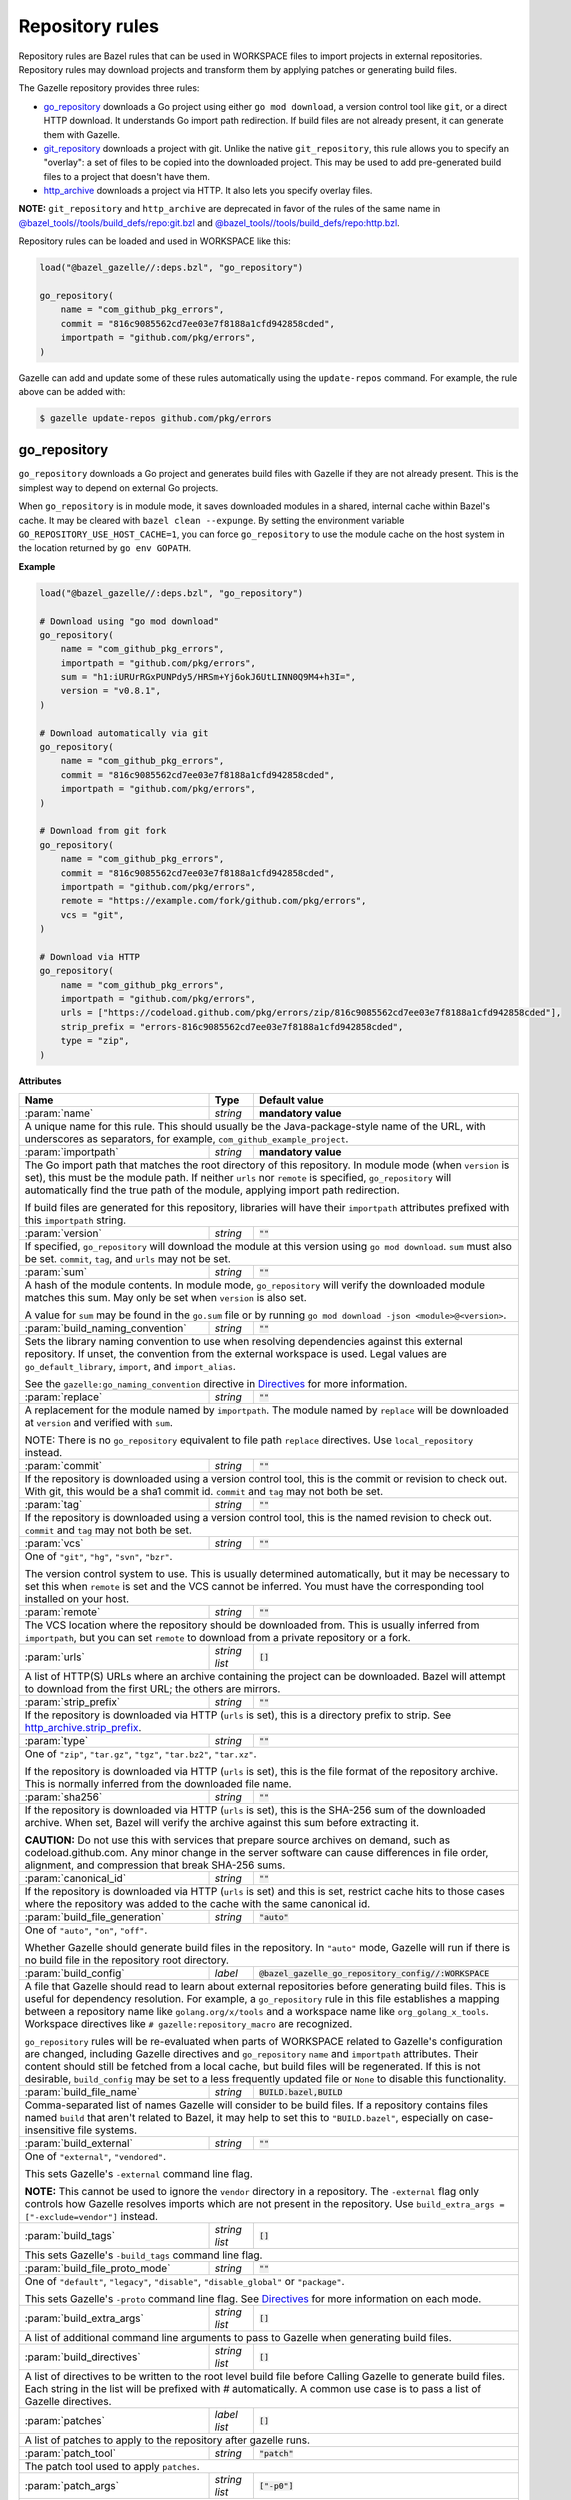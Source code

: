 Repository rules
================

.. _http_archive.strip_prefix: https://docs.bazel.build/versions/master/be/workspace.html#http_archive.strip_prefix
.. _native git_repository rule: https://docs.bazel.build/versions/master/be/workspace.html#git_repository
.. _native http_archive rule: https://docs.bazel.build/versions/master/be/workspace.html#http_archive
.. _manifest.bzl: third_party/manifest.bzl
.. _Directives: /README.rst#directives
.. _`@bazel_tools//tools/build_defs/repo:git.bzl`: https://github.com/bazelbuild/bazel/blob/master/tools/build_defs/repo/git.bzl
.. _`@bazel_tools//tools/build_defs/repo:http.bzl`: https://github.com/bazelbuild/bazel/blob/master/tools/build_defs/repo/http.bzl

.. role:: param(kbd)
.. role:: type(emphasis)
.. role:: value(code)
.. |mandatory| replace:: **mandatory value**

Repository rules are Bazel rules that can be used in WORKSPACE files to import
projects in external repositories. Repository rules may download projects
and transform them by applying patches or generating build files.

The Gazelle repository provides three rules:

* `go_repository`_ downloads a Go project using either ``go mod download``, a
  version control tool like ``git``, or a direct HTTP download. It understands
  Go import path redirection. If build files are not already present, it can
  generate them with Gazelle.
* `git_repository`_ downloads a project with git. Unlike the native
  ``git_repository``, this rule allows you to specify an "overlay": a set of
  files to be copied into the downloaded project. This may be used to add
  pre-generated build files to a project that doesn't have them.
* `http_archive`_ downloads a project via HTTP. It also lets you specify
  overlay files.

**NOTE:** ``git_repository`` and ``http_archive`` are deprecated in favor of the
rules of the same name in `@bazel_tools//tools/build_defs/repo:git.bzl`_ and
`@bazel_tools//tools/build_defs/repo:http.bzl`_.

Repository rules can be loaded and used in WORKSPACE like this:

.. code:: bzl

  load("@bazel_gazelle//:deps.bzl", "go_repository")

  go_repository(
      name = "com_github_pkg_errors",
      commit = "816c9085562cd7ee03e7f8188a1cfd942858cded",
      importpath = "github.com/pkg/errors",
  )

Gazelle can add and update some of these rules automatically using the
``update-repos`` command. For example, the rule above can be added with:

.. code::

  $ gazelle update-repos github.com/pkg/errors

go_repository
-------------

``go_repository`` downloads a Go project and generates build files with Gazelle
if they are not already present. This is the simplest way to depend on
external Go projects.

When ``go_repository`` is in module mode, it saves downloaded modules in a shared,
internal cache within Bazel's cache. It may be cleared with ``bazel clean --expunge``.
By setting the environment variable ``GO_REPOSITORY_USE_HOST_CACHE=1``, you can
force ``go_repository`` to use the module cache on the host system in the location
returned by ``go env GOPATH``.

**Example**

.. code:: bzl

  load("@bazel_gazelle//:deps.bzl", "go_repository")

  # Download using "go mod download"
  go_repository(
      name = "com_github_pkg_errors",
      importpath = "github.com/pkg/errors",
      sum = "h1:iURUrRGxPUNPdy5/HRSm+Yj6okJ6UtLINN0Q9M4+h3I=",
      version = "v0.8.1",
  )

  # Download automatically via git
  go_repository(
      name = "com_github_pkg_errors",
      commit = "816c9085562cd7ee03e7f8188a1cfd942858cded",
      importpath = "github.com/pkg/errors",
  )

  # Download from git fork
  go_repository(
      name = "com_github_pkg_errors",
      commit = "816c9085562cd7ee03e7f8188a1cfd942858cded",
      importpath = "github.com/pkg/errors",
      remote = "https://example.com/fork/github.com/pkg/errors",
      vcs = "git",
  )

  # Download via HTTP
  go_repository(
      name = "com_github_pkg_errors",
      importpath = "github.com/pkg/errors",
      urls = ["https://codeload.github.com/pkg/errors/zip/816c9085562cd7ee03e7f8188a1cfd942858cded"],
      strip_prefix = "errors-816c9085562cd7ee03e7f8188a1cfd942858cded",
      type = "zip",
  )

**Attributes**

+------------------------------------+----------------------+---------------------------------------------------------------+
| **Name**                           | **Type**             | **Default value**                                             |
+------------------------------------+----------------------+---------------------------------------------------------------+
| :param:`name`                      | :type:`string`       | |mandatory|                                                   |
+------------------------------------+----------------------+---------------------------------------------------------------+
| A unique name for this rule. This should usually be the Java-package-style                                                |
| name of the URL, with underscores as separators, for example,                                                             |
| ``com_github_example_project``.                                                                                           |
+------------------------------------+----------------------+---------------------------------------------------------------+
| :param:`importpath`                | :type:`string`       | |mandatory|                                                   |
+------------------------------------+----------------------+---------------------------------------------------------------+
| The Go import path that matches the root directory of this repository. In                                                 |
| module mode (when ``version`` is set), this must be the module path. If                                                   |
| neither ``urls`` nor ``remote`` is specified, ``go_repository`` will                                                      |
| automatically find the true path of the module, applying import path                                                      |
| redirection.                                                                                                              |
|                                                                                                                           |
| If build files are generated for this repository, libraries will have their                                               |
| ``importpath`` attributes prefixed with this ``importpath`` string.                                                       |
+------------------------------------+----------------------+---------------------------------------------------------------+
| :param:`version`                   | :type:`string`       | :value:`""`                                                   |
+------------------------------------+----------------------+---------------------------------------------------------------+
| If specified, ``go_repository`` will download the module at this version                                                  |
| using ``go mod download``. ``sum`` must also be set. ``commit``, ``tag``,                                                 |
| and ``urls`` may not be set.                                                                                              |
+------------------------------------+----------------------+---------------------------------------------------------------+
| :param:`sum`                       | :type:`string`       | :value:`""`                                                   |
+------------------------------------+----------------------+---------------------------------------------------------------+
| A hash of the module contents. In module mode, ``go_repository`` will verify                                              |
| the downloaded module matches this sum. May only be set when ``version``                                                  |
| is also set.                                                                                                              |
|                                                                                                                           |
| A value for ``sum`` may be found in the ``go.sum`` file or by running                                                     |
| ``go mod download -json <module>@<version>``.                                                                             |
+------------------------------------+----------------------+---------------------------------------------------------------+
| :param:`build_naming_convention`   | :type:`string`       | :value:`""`                                                   |
+------------------------------------+----------------------+---------------------------------------------------------------+
| Sets the library naming convention to use when resolving dependencies against this external                               |
| repository. If unset, the convention from the external workspace is used.                                                 |
| Legal values are ``go_default_library``, ``import``, and ``import_alias``.                                                |
|                                                                                                                           |
| See the ``gazelle:go_naming_convention`` directive in Directives_ for more information.                                   |
+------------------------------------+----------------------+---------------------------------------------------------------+
| :param:`replace`                   | :type:`string`       | :value:`""`                                                   |
+------------------------------------+----------------------+---------------------------------------------------------------+
| A replacement for the module named by ``importpath``. The module named by                                                 |
| ``replace`` will be downloaded at ``version`` and verified with ``sum``.                                                  |
|                                                                                                                           |
| NOTE: There is no ``go_repository`` equivalent to file path ``replace``                                                   |
| directives. Use ``local_repository`` instead.                                                                             |
+------------------------------------+----------------------+---------------------------------------------------------------+
| :param:`commit`                    | :type:`string`       | :value:`""`                                                   |
+------------------------------------+----------------------+---------------------------------------------------------------+
| If the repository is downloaded using a version control tool, this is the                                                 |
| commit or revision to check out. With git, this would be a sha1 commit id.                                                |
| ``commit`` and ``tag`` may not both be set.                                                                               |
+------------------------------------+----------------------+---------------------------------------------------------------+
| :param:`tag`                       | :type:`string`       | :value:`""`                                                   |
+------------------------------------+----------------------+---------------------------------------------------------------+
| If the repository is downloaded using a version control tool, this is the                                                 |
| named revision to check out. ``commit`` and ``tag`` may not both be set.                                                  |
+------------------------------------+----------------------+---------------------------------------------------------------+
| :param:`vcs`                       | :type:`string`       | :value:`""`                                                   |
+------------------------------------+----------------------+---------------------------------------------------------------+
| One of ``"git"``, ``"hg"``, ``"svn"``, ``"bzr"``.                                                                         |
|                                                                                                                           |
| The version control system to use. This is usually determined automatically,                                              |
| but it may be necessary to set this when ``remote`` is set and the VCS cannot                                             |
| be inferred. You must have the corresponding tool installed on your host.                                                 |
+------------------------------------+----------------------+---------------------------------------------------------------+
| :param:`remote`                    | :type:`string`       | :value:`""`                                                   |
+------------------------------------+----------------------+---------------------------------------------------------------+
| The VCS location where the repository should be downloaded from. This is                                                  |
| usually inferred from ``importpath``, but you can set ``remote`` to download                                              |
| from a private repository or a fork.                                                                                      |
+------------------------------------+----------------------+---------------------------------------------------------------+
| :param:`urls`                      | :type:`string list`  | :value:`[]`                                                   |
+------------------------------------+----------------------+---------------------------------------------------------------+
| A list of HTTP(S) URLs where an archive containing the project can be                                                     |
| downloaded. Bazel will attempt to download from the first URL; the others                                                 |
| are mirrors.                                                                                                              |
+------------------------------------+----------------------+---------------------------------------------------------------+
| :param:`strip_prefix`              | :type:`string`       | :value:`""`                                                   |
+------------------------------------+----------------------+---------------------------------------------------------------+
| If the repository is downloaded via HTTP (``urls`` is set), this is a                                                     |
| directory prefix to strip. See `http_archive.strip_prefix`_.                                                              |
+------------------------------------+----------------------+---------------------------------------------------------------+
| :param:`type`                      | :type:`string`       | :value:`""`                                                   |
+------------------------------------+----------------------+---------------------------------------------------------------+
| One of ``"zip"``, ``"tar.gz"``, ``"tgz"``, ``"tar.bz2"``, ``"tar.xz"``.                                                   |
|                                                                                                                           |
| If the repository is downloaded via HTTP (``urls`` is set), this is the                                                   |
| file format of the repository archive. This is normally inferred from the                                                 |
| downloaded file name.                                                                                                     |
+------------------------------------+----------------------+---------------------------------------------------------------+
| :param:`sha256`                    | :type:`string`       | :value:`""`                                                   |
+------------------------------------+----------------------+---------------------------------------------------------------+
| If the repository is downloaded via HTTP (``urls`` is set), this is the                                                   |
| SHA-256 sum of the downloaded archive. When set, Bazel will verify the archive                                            |
| against this sum before extracting it.                                                                                    |
|                                                                                                                           |
| **CAUTION:** Do not use this with services that prepare source archives on                                                |
| demand, such as codeload.github.com. Any minor change in the server software                                              |
| can cause differences in file order, alignment, and compression that break                                                |
| SHA-256 sums.                                                                                                             |
+------------------------------------+----------------------+---------------------------------------------------------------+
| :param:`canonical_id`              | :type:`string`       | :value:`""`                                                   |
+------------------------------------+----------------------+---------------------------------------------------------------+
| If the repository is downloaded via HTTP (``urls`` is set) and this is set, restrict cache hits to those cases where the  |
| repository was added to the cache with the same canonical id.                                                             |
+------------------------------------+----------------------+---------------------------------------------------------------+
| :param:`build_file_generation`     | :type:`string`       | :value:`"auto"`                                               |
+------------------------------------+----------------------+---------------------------------------------------------------+
| One of ``"auto"``, ``"on"``, ``"off"``.                                                                                   |
|                                                                                                                           |
| Whether Gazelle should generate build files in the repository. In ``"auto"``                                              |
| mode, Gazelle will run if there is no build file in the repository root                                                   |
| directory.                                                                                                                |
+------------------------------------+----------------------+---------------------------------------------------------------+
| :param:`build_config`              | :type:`label`        | :value:`@bazel_gazelle_go_repository_config//:WORKSPACE`      |
+------------------------------------+----------------------+---------------------------------------------------------------+
| A file that Gazelle should read to learn about external repositories before                                               |
| generating build files. This is useful for dependency resolution. For example,                                            |
| a ``go_repository`` rule in this file establishes a mapping between a                                                     |
| repository name like ``golang.org/x/tools`` and a workspace name like                                                     |
| ``org_golang_x_tools``. Workspace directives like                                                                         |
| ``# gazelle:repository_macro`` are recognized.                                                                            |
|                                                                                                                           |
| ``go_repository`` rules will be re-evaluated when parts of WORKSPACE related                                              |
| to Gazelle's configuration are changed, including Gazelle directives and                                                  |
| ``go_repository`` ``name`` and ``importpath`` attributes.                                                                 |
| Their content should still be fetched from a local cache, but build files                                                 |
| will be regenerated. If this is not desirable, ``build_config`` may be set                                                |
| to a less frequently updated file or ``None`` to disable this functionality.                                              |
+------------------------------------+----------------------+---------------------------------------------------------------+
| :param:`build_file_name`           | :type:`string`       | :value:`BUILD.bazel,BUILD`                                    |
+------------------------------------+----------------------+---------------------------------------------------------------+
| Comma-separated list of names Gazelle will consider to be build files.                                                    |
| If a repository contains files named ``build`` that aren't related to Bazel,                                              |
| it may help to set this to ``"BUILD.bazel"``, especially on case-insensitive                                              |
| file systems.                                                                                                             |
+------------------------------------+----------------------+---------------------------------------------------------------+
| :param:`build_external`            | :type:`string`       | :value:`""`                                                   |
+------------------------------------+----------------------+---------------------------------------------------------------+
| One of ``"external"``, ``"vendored"``.                                                                                    |
|                                                                                                                           |
| This sets Gazelle's ``-external`` command line flag.                                                                      |
|                                                                                                                           |
| **NOTE:** This cannot be used to ignore the ``vendor`` directory in a                                                     |
| repository. The ``-external`` flag only controls how Gazelle resolves                                                     |
| imports which are not present in the repository. Use                                                                      |
| ``build_extra_args = ["-exclude=vendor"]`` instead.                                                                       |
+------------------------------------+----------------------+---------------------------------------------------------------+
| :param:`build_tags`                | :type:`string list`  | :value:`[]`                                                   |
+------------------------------------+----------------------+---------------------------------------------------------------+
| This sets Gazelle's ``-build_tags`` command line flag.                                                                    |
+------------------------------------+----------------------+---------------------------------------------------------------+
| :param:`build_file_proto_mode`     | :type:`string`       | :value:`""`                                                   |
+------------------------------------+----------------------+---------------------------------------------------------------+
| One of ``"default"``, ``"legacy"``, ``"disable"``, ``"disable_global"`` or                                                |
| ``"package"``.                                                                                                            |
|                                                                                                                           |
| This sets Gazelle's ``-proto`` command line flag. See Directives_ for more                                                |
| information on each mode.                                                                                                 |
+------------------------------------+----------------------+---------------------------------------------------------------+
| :param:`build_extra_args`          | :type:`string list`  | :value:`[]`                                                   |
+------------------------------------+----------------------+---------------------------------------------------------------+
| A list of additional command line arguments to pass to Gazelle when                                                       |
| generating build files.                                                                                                   |
+------------------------------------+----------------------+---------------------------------------------------------------+
| :param:`build_directives`          | :type:`string list`  | :value:`[]`                                                   |
+------------------------------------+----------------------+---------------------------------------------------------------+
| A list of directives to be written to the root level build file before                                                    |
| Calling Gazelle to generate build files. Each string in the list will be                                                  |
| prefixed with `#` automatically. A common use case is to pass a list of                                                   |
| Gazelle directives.                                                                                                       |
+------------------------------------+----------------------+---------------------------------------------------------------+
| :param:`patches`                   | :type:`label list`   | :value:`[]`                                                   |
+------------------------------------+----------------------+---------------------------------------------------------------+
| A list of patches to apply to the repository after gazelle runs.                                                          |
+------------------------------------+----------------------+---------------------------------------------------------------+
| :param:`patch_tool`                | :type:`string`       | :value:`"patch"`                                              |
+------------------------------------+----------------------+---------------------------------------------------------------+
| The patch tool used to apply ``patches``.                                                                                 |
+------------------------------------+----------------------+---------------------------------------------------------------+
| :param:`patch_args`                | :type:`string list`  | :value:`["-p0"]`                                              |
+------------------------------------+----------------------+---------------------------------------------------------------+
| Arguments passed to the patch tool when applying patches.                                                                 |
+------------------------------------+----------------------+---------------------------------------------------------------+
| :param:`patch_cmds`                | :type:`string list`  | :value:`[]`                                                   |
+------------------------------------+----------------------+---------------------------------------------------------------+
| Commands to run in the repository after patches are applied.                                                              |
+------------------------------------+----------------------+---------------------------------------------------------------+

git_repository
--------------

**NOTE:** ``git_repository`` is deprecated in favor of the rule of the same name
in `@bazel_tools//tools/build_defs/repo:git.bzl`_.

``git_repository`` downloads a project with git. It has the same features as the
`native git_repository rule`_, but it also allows you to copy a set of files
into the repository after download. This is particularly useful for placing
pre-generated build files.

**Example**

.. code:: bzl

  load("@bazel_gazelle//:deps.bzl", "git_repository")

  git_repository(
      name = "com_github_pkg_errors",
      remote = "https://github.com/pkg/errors",
      commit = "816c9085562cd7ee03e7f8188a1cfd942858cded",
      overlay = {
          "@my_repo//third_party:com_github_pkg_errors/BUILD.bazel.in" : "BUILD.bazel",
      },
  )

**Attributes**

+--------------------------------+----------------------+-------------------------------------------------+
| **Name**                       | **Type**             | **Default value**                               |
+--------------------------------+----------------------+-------------------------------------------------+
| :param:`name`                  | :type:`string`       | |mandatory|                                     |
+--------------------------------+----------------------+-------------------------------------------------+
| A unique name for this rule. This should usually be the Java-package-style                              |
| name of the URL, with underscores as separators, for example,                                           |
| ``com_github_example_project``.                                                                         |
+--------------------------------+----------------------+-------------------------------------------------+
| :param:`remote`                | :type:`string`       | |mandatory|                                     |
+--------------------------------+----------------------+-------------------------------------------------+
| The remote repository to download.                                                                      |
+--------------------------------+----------------------+-------------------------------------------------+
| :param:`commit`                | :type:`string`       | :value:`""`                                     |
+--------------------------------+----------------------+-------------------------------------------------+
| The git commit to check out. Either ``commit`` or ``tag`` may be specified.                             |
+--------------------------------+----------------------+-------------------------------------------------+
| :param:`tag`                   | :type:`tag`          | :value:`""`                                     |
+--------------------------------+----------------------+-------------------------------------------------+
| The git tag to check out. Either ``commit`` or ``tag`` may be specified.                                |
+--------------------------------+----------------------+-------------------------------------------------+
| :param:`overlay`               | :type:`dict`         | :value:`{}`                                     |
+--------------------------------+----------------------+-------------------------------------------------+
| A set of files to copy into the downloaded repository. The keys in this                                 |
| dictionary are Bazel labels that point to the files to copy. These must be                              |
| fully qualified labels (i.e., ``@repo//pkg:name``) because relative labels                              |
| are interpreted in the checked out repository, not the repository containing                            |
| the WORKSPACE file. The values in this dictionary are root-relative paths                               |
| where the overlay files should be written.                                                              |
|                                                                                                         |
| It's convenient to store the overlay dictionaries for all repositories in                               |
| a separate .bzl file. See Gazelle's `manifest.bzl`_ for an example.                                     |
+--------------------------------+----------------------+-------------------------------------------------+

http_archive
------------

**NOTE:** ``http_archive`` is deprecated in favor of the rule of the same name
in `@bazel_tools//tools/build_defs/repo:http.bzl`_.

``http_archive`` downloads a project over HTTP(S). It has the same features as
the `native http_archive rule`_, but it also allows you to copy a set of files
into the repository after download. This is particularly useful for placing
pre-generated build files.

**Example**

.. code:: bzl

  load("@bazel_gazelle//:deps.bzl", "http_archive")

  http_archive(
      name = "com_github_pkg_errors",
      urls = ["https://codeload.github.com/pkg/errors/zip/816c9085562cd7ee03e7f8188a1cfd942858cded"],
      strip_prefix = "errors-816c9085562cd7ee03e7f8188a1cfd942858cded",
      type = "zip",
      overlay = {
          "@my_repo//third_party:com_github_pkg_errors/BUILD.bazel.in" : "BUILD.bazel",
      },
  )

**Attributes**

+--------------------------------+----------------------+-------------------------------------------------+
| **Name**                       | **Type**             | **Default value**                               |
+--------------------------------+----------------------+-------------------------------------------------+
| :param:`name`                  | :type:`string`       | |mandatory|                                     |
+--------------------------------+----------------------+-------------------------------------------------+
| A unique name for this rule. This should usually be the Java-package-style                              |
| name of the URL, with underscores as separators, for example,                                           |
| ``com_github_example_project``.                                                                         |
+--------------------------------+----------------------+-------------------------------------------------+
| :param:`urls`                  | :type:`string list`  | |mandatory|                                     |
+--------------------------------+----------------------+-------------------------------------------------+
| A list of HTTP(S) URLs where the project can be downloaded. Bazel will                                  |
| attempt to download the first URL; the others are mirrors.                                              |
+--------------------------------+----------------------+-------------------------------------------------+
| :param:`sha256`                | :type:`string`       | :value:`""`                                     |
+--------------------------------+----------------------+-------------------------------------------------+
| The SHA-256 sum of the downloaded archive. When set, Bazel will verify the                              |
| archive against this sum before extracting it.                                                          |
|                                                                                                         |
| **CAUTION:** Do not use this with services that prepare source archives on                              |
| demand, such as codeload.github.com. Any minor change in the server software                            |
| can cause differences in file order, alignment, and compression that break                              |
| SHA-256 sums.                                                                                           |
+--------------------------------+----------------------+-------------------------------------------------+
| :param:`strip_prefix`          | :type:`string`       | :value:`""`                                     |
+--------------------------------+----------------------+-------------------------------------------------+
| A directory prefix to strip. See `http_archive.strip_prefix`_.                                          |
+--------------------------------+----------------------+-------------------------------------------------+
| :param:`type`                  | :type:`string`       | :value:`""`                                     |
+--------------------------------+----------------------+-------------------------------------------------+
| One of ``"zip"``, ``"tar.gz"``, ``"tgz"``, ``"tar.bz2"``, ``"tar.xz"``.                                 |
|                                                                                                         |
| The file format of the repository archive. This is normally inferred from                               |
| the downloaded file name.                                                                               |
+--------------------------------+----------------------+-------------------------------------------------+
| :param:`overlay`               | :type:`dict`         | :value:`{}`                                     |
+--------------------------------+----------------------+-------------------------------------------------+
| A set of files to copy into the downloaded repository. The keys in this                                 |
| dictionary are Bazel labels that point to the files to copy. These must be                              |
| fully qualified labels (i.e., ``@repo//pkg:name``) because relative labels                              |
| are interpreted in the checked out repository, not the repository containing                            |
| the WORKSPACE file. The values in this dictionary are root-relative paths                               |
| where the overlay files should be written.                                                              |
|                                                                                                         |
| It's convenient to store the overlay dictionaries for all repositories in                               |
| a separate .bzl file. See Gazelle's `manifest.bzl`_ for an example.                                     |
+--------------------------------+----------------------+-------------------------------------------------+

